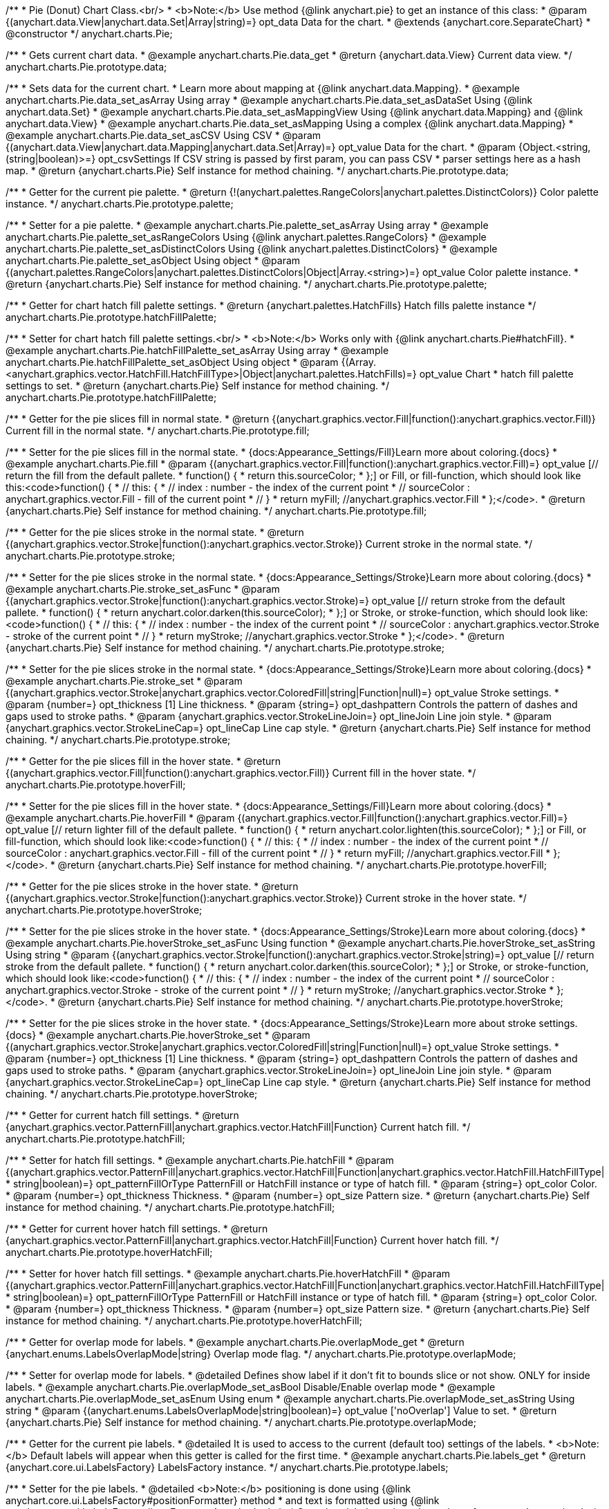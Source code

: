 /**
 * Pie (Donut) Chart Class.<br/>
 * <b>Note:</b> Use method {@link anychart.pie} to get an instance of this class:
 * @param {(anychart.data.View|anychart.data.Set|Array|string)=} opt_data Data for the chart.
 * @extends {anychart.core.SeparateChart}
 * @constructor
 */
anychart.charts.Pie;


//----------------------------------------------------------------------------------------------------------------------
//
//  anychart.charts.Pie.prototype.data;
//
//----------------------------------------------------------------------------------------------------------------------

/**
 * Gets current chart data.
 * @example anychart.charts.Pie.data_get
 * @return {anychart.data.View} Current data view.
 */
anychart.charts.Pie.prototype.data;

/**
 * Sets data for the current chart.
 * Learn more about mapping at {@link anychart.data.Mapping}.
 * @example anychart.charts.Pie.data_set_asArray Using array
 * @example anychart.charts.Pie.data_set_asDataSet Using {@link anychart.data.Set}
 * @example anychart.charts.Pie.data_set_asMappingView Using {@link anychart.data.Mapping} and {@link anychart.data.View}
 * @example anychart.charts.Pie.data_set_asMapping Using a complex {@link anychart.data.Mapping}
 * @example anychart.charts.Pie.data_set_asCSV Using CSV
 * @param {(anychart.data.View|anychart.data.Mapping|anychart.data.Set|Array)=} opt_value Data for the chart.
 * @param {Object.<string, (string|boolean)>=} opt_csvSettings If CSV string is passed by first param, you can pass CSV
 * parser settings here as a hash map.
 * @return {anychart.charts.Pie} Self instance for method chaining.
 */
anychart.charts.Pie.prototype.data;


//----------------------------------------------------------------------------------------------------------------------
//
//  anychart.charts.Pie.prototype.palette;
//
//----------------------------------------------------------------------------------------------------------------------

/**
 * Getter for the current pie palette.
 * @return {!(anychart.palettes.RangeColors|anychart.palettes.DistinctColors)} Color palette instance.
 */
anychart.charts.Pie.prototype.palette;

/**
 * Setter for a pie palette.
 * @example anychart.charts.Pie.palette_set_asArray Using array
 * @example anychart.charts.Pie.palette_set_asRangeColors Using {@link anychart.palettes.RangeColors}
 * @example anychart.charts.Pie.palette_set_asDistinctColors Using {@link anychart.palettes.DistinctColors}
 * @example anychart.charts.Pie.palette_set_asObject Using object
 * @param {(anychart.palettes.RangeColors|anychart.palettes.DistinctColors|Object|Array.<string>)=} opt_value Color palette instance.
 * @return {anychart.charts.Pie} Self instance for method chaining.
 */
anychart.charts.Pie.prototype.palette;


//----------------------------------------------------------------------------------------------------------------------
//
//  anychart.charts.Pie.prototype.hatchFillPalette;
//
//----------------------------------------------------------------------------------------------------------------------

/**
 * Getter for chart hatch fill palette settings.
 * @return {anychart.palettes.HatchFills} Hatch fills palette instance
 */
anychart.charts.Pie.prototype.hatchFillPalette;

/**
 * Setter for chart hatch fill palette settings.<br/>
 * <b>Note:</b> Works only with {@link anychart.charts.Pie#hatchFill}.
 * @example anychart.charts.Pie.hatchFillPalette_set_asArray Using array
 * @example anychart.charts.Pie.hatchFillPalette_set_asObject Using object
 * @param {(Array.<anychart.graphics.vector.HatchFill.HatchFillType>|Object|anychart.palettes.HatchFills)=} opt_value Chart
 * hatch fill palette settings to set.
 * @return {anychart.charts.Pie} Self instance for method chaining.
 */
anychart.charts.Pie.prototype.hatchFillPalette;


//----------------------------------------------------------------------------------------------------------------------
//
//  anychart.charts.Pie.prototype.fill
//
//----------------------------------------------------------------------------------------------------------------------

/**
 * Getter for the pie slices fill in normal state.
 * @return {(anychart.graphics.vector.Fill|function():anychart.graphics.vector.Fill)} Current fill in the normal state.
 */
anychart.charts.Pie.prototype.fill;

/**
 * Setter for the pie slices fill in the normal state.
 * {docs:Appearance_Settings/Fill}Learn more about coloring.{docs}
 * @example anychart.charts.Pie.fill
 * @param {(anychart.graphics.vector.Fill|function():anychart.graphics.vector.Fill)=} opt_value [// return the fill from the default pallete.
 * function() {
 *   return this.sourceColor;
 * };] or Fill, or fill-function, which should look like this:<code>function() {
 *  //  this: {
 *  //  index : number  - the index of the current point
 *  //  sourceColor : anychart.graphics.vector.Fill - fill of the current point
 *  // }
 *  return myFill; //anychart.graphics.vector.Fill
 * };</code>.
 * @return {anychart.charts.Pie} Self instance for method chaining.
 */
anychart.charts.Pie.prototype.fill;


//----------------------------------------------------------------------------------------------------------------------
//
//  anychart.charts.Pie.prototype.stroke;
//
//----------------------------------------------------------------------------------------------------------------------

/**
 * Getter for the pie slices stroke in the normal state.
 * @return {(anychart.graphics.vector.Stroke|function():anychart.graphics.vector.Stroke)} Current stroke in the normal state.
 */
anychart.charts.Pie.prototype.stroke;

/**
 * Setter for the pie slices stroke in the normal state.
 * {docs:Appearance_Settings/Stroke}Learn more about coloring.{docs}
 * @example anychart.charts.Pie.stroke_set_asFunc
 * @param {(anychart.graphics.vector.Stroke|function():anychart.graphics.vector.Stroke)=} opt_value [// return stroke from the default pallete.
 * function() {
 *   return anychart.color.darken(this.sourceColor);
 * };] or Stroke, or stroke-function, which should look like:<code>function() {
 *  //  this: {
 *  //  index : number  - the index of the current point
 *  //  sourceColor : anychart.graphics.vector.Stroke - stroke of the current point
 *  // }
 *  return myStroke; //anychart.graphics.vector.Stroke
 * };</code>.
 * @return {anychart.charts.Pie} Self instance for method chaining.
 */
anychart.charts.Pie.prototype.stroke;

/**
 * Setter for the pie slices stroke in the normal state.
 * {docs:Appearance_Settings/Stroke}Learn more about coloring.{docs}
 * @example anychart.charts.Pie.stroke_set
 * @param {(anychart.graphics.vector.Stroke|anychart.graphics.vector.ColoredFill|string|Function|null)=} opt_value Stroke settings.
 * @param {number=} opt_thickness [1] Line thickness.
 * @param {string=} opt_dashpattern Controls the pattern of dashes and gaps used to stroke paths.
 * @param {anychart.graphics.vector.StrokeLineJoin=} opt_lineJoin Line join style.
 * @param {anychart.graphics.vector.StrokeLineCap=} opt_lineCap Line cap style.
 * @return {anychart.charts.Pie} Self instance for method chaining.
 */
anychart.charts.Pie.prototype.stroke;


//----------------------------------------------------------------------------------------------------------------------
//
//  anychart.charts.Pie.prototype.hoverFill;
//
//----------------------------------------------------------------------------------------------------------------------

/**
 * Getter for the pie slices fill in the hover state.
 * @return {(anychart.graphics.vector.Fill|function():anychart.graphics.vector.Fill)} Current fill in the hover state.
 */
anychart.charts.Pie.prototype.hoverFill;

/**
 * Setter for the pie slices fill in the hover state.
 * {docs:Appearance_Settings/Fill}Learn more about coloring.{docs}
 * @example anychart.charts.Pie.hoverFill
 * @param {(anychart.graphics.vector.Fill|function():anychart.graphics.vector.Fill)=} opt_value [// return lighter fill of the default pallete.
 * function() {
 *   return anychart.color.lighten(this.sourceColor);
 * };] or Fill, or fill-function, which should look like:<code>function() {
 *  //  this: {
 *  //  index : number  - the index of the current point
 *  //  sourceColor : anychart.graphics.vector.Fill - fill of the current point
 *  // }
 *  return myFill; //anychart.graphics.vector.Fill
 * };</code>.
 * @return {anychart.charts.Pie} Self instance for method chaining.
 */
anychart.charts.Pie.prototype.hoverFill;


//----------------------------------------------------------------------------------------------------------------------
//
//  anychart.charts.Pie.prototype.hoverStroke;
//
//----------------------------------------------------------------------------------------------------------------------

/**
 * Getter for the pie slices stroke in the hover state.
 * @return {(anychart.graphics.vector.Stroke|function():anychart.graphics.vector.Stroke)} Current stroke in the hover state.
 */
anychart.charts.Pie.prototype.hoverStroke;

/**
 * Setter for the pie slices stroke in the hover state.
 * {docs:Appearance_Settings/Stroke}Learn more about coloring.{docs}
 * @example anychart.charts.Pie.hoverStroke_set_asFunc Using function
 * @example anychart.charts.Pie.hoverStroke_set_asString Using string
 * @param {(anychart.graphics.vector.Stroke|function():anychart.graphics.vector.Stroke|string)=} opt_value [// return stroke from the default pallete.
 * function() {
 *   return anychart.color.darken(this.sourceColor);
 * };] or Stroke, or stroke-function, which should look like:<code>function() {
 *  //  this: {
 *  //  index : number  - the index of the current point
 *  //  sourceColor : anychart.graphics.vector.Stroke - stroke of the current point
 *  // }
 *  return myStroke; //anychart.graphics.vector.Stroke
 * };</code>.
 * @return {anychart.charts.Pie} Self instance for method chaining.
 */
anychart.charts.Pie.prototype.hoverStroke;

/**
 * Setter for the pie slices stroke in the hover state.
 * {docs:Appearance_Settings/Stroke}Learn more about stroke settings.{docs}
 * @example anychart.charts.Pie.hoverStroke_set
 * @param {(anychart.graphics.vector.Stroke|anychart.graphics.vector.ColoredFill|string|Function|null)=} opt_value Stroke settings.
 * @param {number=} opt_thickness [1] Line thickness.
 * @param {string=} opt_dashpattern Controls the pattern of dashes and gaps used to stroke paths.
 * @param {anychart.graphics.vector.StrokeLineJoin=} opt_lineJoin Line join style.
 * @param {anychart.graphics.vector.StrokeLineCap=} opt_lineCap Line cap style.
 * @return {anychart.charts.Pie} Self instance for method chaining.
 */
anychart.charts.Pie.prototype.hoverStroke;

//----------------------------------------------------------------------------------------------------------------------
//
//  anychart.charts.Pie.prototype.hatchFill;
//
//----------------------------------------------------------------------------------------------------------------------

/**
 * Getter for current hatch fill settings.
 * @return {anychart.graphics.vector.PatternFill|anychart.graphics.vector.HatchFill|Function} Current hatch fill.
 */
anychart.charts.Pie.prototype.hatchFill;

/**
 * Setter for hatch fill settings.
 * @example anychart.charts.Pie.hatchFill
 * @param {(anychart.graphics.vector.PatternFill|anychart.graphics.vector.HatchFill|Function|anychart.graphics.vector.HatchFill.HatchFillType|
 * string|boolean)=} opt_patternFillOrType PatternFill or HatchFill instance or type of hatch fill.
 * @param {string=} opt_color Color.
 * @param {number=} opt_thickness Thickness.
 * @param {number=} opt_size Pattern size.
 * @return {anychart.charts.Pie} Self instance for method chaining.
 */
anychart.charts.Pie.prototype.hatchFill;


//----------------------------------------------------------------------------------------------------------------------
//
//  anychart.charts.Pie.prototype.hoverHatchFill;
//
//----------------------------------------------------------------------------------------------------------------------

/**
 * Getter for current hover hatch fill settings.
 * @return {anychart.graphics.vector.PatternFill|anychart.graphics.vector.HatchFill|Function} Current hover hatch fill.
 */
anychart.charts.Pie.prototype.hoverHatchFill;

/**
 * Setter for hover hatch fill settings.
 * @example anychart.charts.Pie.hoverHatchFill
 * @param {(anychart.graphics.vector.PatternFill|anychart.graphics.vector.HatchFill|Function|anychart.graphics.vector.HatchFill.HatchFillType|
 * string|boolean)=} opt_patternFillOrType PatternFill or HatchFill instance or type of hatch fill.
 * @param {string=} opt_color Color.
 * @param {number=} opt_thickness Thickness.
 * @param {number=} opt_size Pattern size.
 * @return {anychart.charts.Pie} Self instance for method chaining.
 */
anychart.charts.Pie.prototype.hoverHatchFill;


//----------------------------------------------------------------------------------------------------------------------
//
//  anychart.charts.Pie.prototype.overlapMode;
//
//----------------------------------------------------------------------------------------------------------------------

/**
 * Getter for overlap mode for labels.
 * @example anychart.charts.Pie.overlapMode_get
 * @return {anychart.enums.LabelsOverlapMode|string} Overlap mode flag.
 */
anychart.charts.Pie.prototype.overlapMode;


/**
 * Setter for overlap mode for labels.
 * @detailed Defines show label if it don't fit to bounds slice or not show. ONLY for inside labels.
 * @example anychart.charts.Pie.overlapMode_set_asBool Disable/Enable overlap mode
 * @example anychart.charts.Pie.overlapMode_set_asEnum Using enum
 * @example anychart.charts.Pie.overlapMode_set_asString Using string
 * @param {(anychart.enums.LabelsOverlapMode|string|boolean)=} opt_value ['noOverlap'] Value to set.
 * @return {anychart.charts.Pie} Self instance for method chaining.
 */
anychart.charts.Pie.prototype.overlapMode;


//----------------------------------------------------------------------------------------------------------------------
//
//  anychart.charts.Pie.prototype.labels;
//
//----------------------------------------------------------------------------------------------------------------------

/**
 * Getter for the current pie labels.
 * @detailed It is used to access to the current (default too) settings of the labels.
 * <b>Note:</b> Default labels will appear when this getter is called for the first time.
 * @example anychart.charts.Pie.labels_get
 * @return {anychart.core.ui.LabelsFactory} LabelsFactory instance.
 */
anychart.charts.Pie.prototype.labels;

/**
 * Setter for the pie labels.
 * @detailed <b>Note:</b> positioning is done using {@link anychart.core.ui.LabelsFactory#positionFormatter} method
 * and text is formatted using {@link anychart.core.ui.LabelsFactory#textFormatter} method. <br/>
 * Sets chart labels settings depend on of parameter's type:
 * <ul>
 *   <li><b>null/boolean</b> - disable or enable chart labels.</li>
 *   <li><b>object</b> - sets chart labels settings.</li>
 * </ul>
 * @example anychart.charts.Pie.labels_set_asBool Disable/enable labels
 * @example anychart.charts.Pie.labels_set_asObject Using object
 * @param {(Object|boolean|null)=} opt_value [true] Chart data labels settings.
 * @return {anychart.charts.Pie} Self instance for method chaining.
 */
anychart.charts.Pie.prototype.labels;


//----------------------------------------------------------------------------------------------------------------------
//
//  anychart.charts.Pie.prototype.hoverLabels;
//
//----------------------------------------------------------------------------------------------------------------------

/**
 * Getter for pie hover data labels.
 * @example anychart.charts.Pie.hoverLabels_get
 * @return {!anychart.core.ui.LabelsFactory} LabelsFactory instance.
 */
anychart.charts.Pie.prototype.hoverLabels;

/**
 * Setter for pie hover data labels.
 * @detailed Sets chart hover labels settings depend on of parameter's type:
 * <ul>
 *   <li><b>null/boolean</b> - disable or enable chart hover labels.</li>
 *   <li><b>object</b> - sets chart hover labels settings.</li>
 * </ul>
 * @example anychart.charts.Pie.hoverLabels_set_asBool Disable/enable hover labels
 * @example anychart.charts.Pie.hoverLabels_set_asObject Using object
 * @param {(Object|boolean|null)=} opt_value [true] Chart hover data labels settings.
 * @return {anychart.charts.Pie} Self instance for method chaining.
 */
anychart.charts.Pie.prototype.hoverLabels;


//----------------------------------------------------------------------------------------------------------------------
//
//  anychart.charts.Pie.prototype.outsideLabelsSpace;
//
//----------------------------------------------------------------------------------------------------------------------

/**
 * Getter for outside labels space settings.
 * @example anychart.charts.Pie.outsideLabelsSpace_get
 * @return {number|string|null} Current outside labels space.
 */
anychart.charts.Pie.prototype.outsideLabelsSpace;

/**
 * Setter for outside labels space settings.<br/>
 * <b>Note:</b> Works only with outside labels mode.
 * @example anychart.charts.Pie.outsideLabelsSpace_set
 * @param {(number|string)=} opt_value [30] Value to set.
 * @return {anychart.charts.Pie} Self instance for method chaining.
 */
anychart.charts.Pie.prototype.outsideLabelsSpace;


//----------------------------------------------------------------------------------------------------------------------
//
//  anychart.charts.Pie.prototype.insideLabelsOffset;
//
//----------------------------------------------------------------------------------------------------------------------

/**
 * Getter for inside labels offset settings.
 * @example anychart.charts.Pie.insideLabelsOffset_get
 * @return {number|string|null} Current inside labels offset.
 */
anychart.charts.Pie.prototype.insideLabelsOffset;

/**
 * Setter for inside labels space settings.<br/>
 * <b>Note:</b> Works only with inside labels mode.
 * @example anychart.charts.Pie.insideLabelsOffset_set
 * @param {(number|string)=} opt_value [50%] Value to set.
 * @return {anychart.charts.Pie} Self instance for method chaining.
 */
anychart.charts.Pie.prototype.insideLabelsOffset;


//----------------------------------------------------------------------------------------------------------------------
//
//  anychart.charts.Pie.prototype.connectorLength;
//
//----------------------------------------------------------------------------------------------------------------------

/**
 * Getter for outside labels connector length.
 * @example anychart.charts.Pie.connectorLength_get
 * @return {number|string|null} Outside labels connector length.
 */
anychart.charts.Pie.prototype.connectorLength;

/**
 * Setter for outside labels connector length.<br/>
 * <b>Note:</b> Works only with outside labels mode.
 * @example anychart.charts.Pie.connectorLength_set
 * @param {(number|string)=} opt_value [20] Value to set.
 * @return {anychart.charts.Pie} Self instance for method chaining.
 */
anychart.charts.Pie.prototype.connectorLength;


//----------------------------------------------------------------------------------------------------------------------
//
//  anychart.charts.Pie.prototype.outsideLabelsCriticalAngle;
//
//----------------------------------------------------------------------------------------------------------------------

/**
 * Getter for outside labels connector critical angle settings.
 * @example anychart.charts.Pie.outsideLabelsCriticalAngle_get
 * @return {number|string|null} Outside labels critical angle.
 */
anychart.charts.Pie.prototype.outsideLabelsCriticalAngle;

/**
 * Setter for outside labels connector critical angle settings.<br/>
 * <b>Note:</b> Works only with outside labels mode.
 * @detailed Labels with the connector angle greater than critical are not displayed.
 * @example anychart.charts.Pie.outsideLabelsCriticalAngle_set
 * @param {(number|string)=} opt_value [60] Value to set.
 * @return {anychart.charts.Pie} Self instance for method chaining.
 */
anychart.charts.Pie.prototype.outsideLabelsCriticalAngle;


//----------------------------------------------------------------------------------------------------------------------
//
//  anychart.charts.Pie.prototype.connectorStroke;
//
//----------------------------------------------------------------------------------------------------------------------

/**
 * Getter for outside labels connectors stroke settings.
 * @return {anychart.graphics.vector.Stroke} Current stroke settings.
 */
anychart.charts.Pie.prototype.connectorStroke;

/**
 * Setter for outside labels connectors stroke settings.
 * {docs:Appearance_Settings/Stroke}Learn more about coloring.{docs} <br/>
 * <b>Note: </b> Works only with outside labels mode.
 * @example anychart.charts.Pie.connectorStroke_set
 * @param {(anychart.graphics.vector.Stroke|anychart.graphics.vector.ColoredFill|string|null)=} opt_value
 * [{color: "black", opacity: 0.3}] Stroke settings.
 * @param {number=} opt_thickness [1] Line thickness.
 * @param {string=} opt_dashpattern Controls the pattern of dashes and gaps used to stroke paths.
 * @param {anychart.graphics.vector.StrokeLineJoin=} opt_lineJoin Line join style.
 * @param {anychart.graphics.vector.StrokeLineCap=} opt_lineCap Line cap style.
 * @return {anychart.charts.Pie} Self instance for method chaining.
 */
anychart.charts.Pie.prototype.connectorStroke;


//----------------------------------------------------------------------------------------------------------------------
//
//  anychart.charts.Pie.prototype.group;
//
//----------------------------------------------------------------------------------------------------------------------

/**
 * Gets the last values set by grouping function or null.
 * @return {(null|function(*):boolean)} Current grouping function.
 */
anychart.charts.Pie.prototype.group;

/**
 * Setter for points grouping function.
 * @detailed Groups point and adds final point to the end.
 * Sets points grouping function depend on of parameter's type:
 * <ul>
 *   <li><b>null/string</b> - disable grouping function</li>
 *   <li><b>function</b> - sets function to grouping.</li>
 * </ul>
 * @example anychart.charts.Pie.group_set_asFunc Using function
 * @example anychart.charts.Pie.group_set_asNull Disable grouping function using null
 * @example anychart.charts.Pie.group_set_asString Disable grouping function using string
 * @param {(string|null|function(*):boolean)=} opt_value [null] Filter function or disable value.
 * @return {anychart.charts.Pie} Self instance for method chaining.
 */
anychart.charts.Pie.prototype.group;


//----------------------------------------------------------------------------------------------------------------------
//
//  anychart.charts.Pie.prototype.radius;
//
//----------------------------------------------------------------------------------------------------------------------

/**
 * Getter for the current pie outer radius.
 * @example anychart.charts.Pie.radius_get
 * @return {(string|number)} Outer radius.
 */
anychart.charts.Pie.prototype.radius;

/**
 * Setter for the outer pie radius.
 * @detailed Radius can be set as a number (considered as number of pixels), or as a string, e.g.'42%' or '152px'.
 * @example anychart.charts.Pie.radius_set
 * @param {(string|number)=} opt_value ['45%'] Value of the outer radius.
 * @return {anychart.charts.Pie} Self instance for method chaining.
 */
anychart.charts.Pie.prototype.radius;


//----------------------------------------------------------------------------------------------------------------------
//
//  anychart.charts.Pie.prototype.innerRadius;
//
//----------------------------------------------------------------------------------------------------------------------

/**
 * Getter for the inner radius in case of a Donut chart.
 * @example anychart.charts.Pie.innerRadius_get
 * @return {(string|number|function(number):number)} Current inner radius of a pie/donut chart.
 */
anychart.charts.Pie.prototype.innerRadius;

/**
 * Setter for the inner radius in case of a Donut chart.
 * @example anychart.charts.Pie.innerRadius_set_asFunc Using function
 * @example anychart.charts.Pie.innerRadius_set_asString Using string
 * @param {(string|number|function(number):number)=} opt_value [0] The value of the inner radius in pixels, percents or
 * function. In general the function should look like this:
 * <code>function(outerRadius){
 *   ...
 *   return NUMBER;
 * }
 * </code>.
 * @return {anychart.charts.Pie} Self instance for method chaining.
 */
anychart.charts.Pie.prototype.innerRadius;


//----------------------------------------------------------------------------------------------------------------------
//
//  anychart.charts.Pie.prototype.getCenterPoint;
//
//----------------------------------------------------------------------------------------------------------------------

/**
 * Getter for the pie chart center point.<br/>
 * <b>Note:</b> Works only after {@link anychart.charts.Pie#draw} is called.
 * @example anychart.charts.Pie.getCenterPoint
 * @return {anychart.math.Coordinate} XY coordinate of the current pie chart center.
 */
anychart.charts.Pie.prototype.getCenterPoint;


//----------------------------------------------------------------------------------------------------------------------
//
//  anychart.charts.Pie.prototype.getPixelRadius;
//
//----------------------------------------------------------------------------------------------------------------------

/**
 * Getter for the current pie pixel outer radius.<br/>
 * <b>Note:</b> Works only after {@link anychart.charts.Pie#draw} is called.
 * @example anychart.charts.Pie.getPixelRadius
 * @return {number} Pixel value of the pie radius.
 */
anychart.charts.Pie.prototype.getPixelRadius;


//----------------------------------------------------------------------------------------------------------------------
//
//  anychart.charts.Pie.prototype.getPixelInnerRadius;
//
//----------------------------------------------------------------------------------------------------------------------

/**
 * Getter for the current pie pixel inner radius.
 * <b>Note:</b> Works only after {@link anychart.charts.Pie#draw} is called.
 * @example anychart.charts.Pie.getPixelInnerRadius
 * @return {number} XY coordinate of the pie center.
 */
anychart.charts.Pie.prototype.getPixelInnerRadius;


//----------------------------------------------------------------------------------------------------------------------
//
//  anychart.charts.Pie.prototype.startAngle;
//
//----------------------------------------------------------------------------------------------------------------------

/**
 * Getter for the angle from which the first slice is drawn clockwise.
 * @example anychart.charts.Pie.startAngle_get
 * @return {(string|number)} Current start angle.
 */
anychart.charts.Pie.prototype.startAngle;

/**
 * Setter for the angle from which the first slice is drawn clockwise.
 * @example anychart.charts.Pie.startAngle_set
 * @param {(string|number)=} opt_value [0] Value of the start angle.
 * @return {anychart.charts.Pie} Self instance for method chaining.
 */
anychart.charts.Pie.prototype.startAngle;


//----------------------------------------------------------------------------------------------------------------------
//
//  anychart.charts.Pie.prototype.explode;
//
//----------------------------------------------------------------------------------------------------------------------

/**
 * Getter for the value of pie slice exploding.
 * @example anychart.charts.Pie.explode_get
 * @return {(string|number)} Exploding value.
 */
anychart.charts.Pie.prototype.explode;

/**
 * Sets the value of exploding in pixels.<br/>
 * <b>Note:</b> Works only with exploded points mode.
 * @example anychart.charts.Pie.explode_set
 * @param {(string|number)=} opt_value [15] Value of the expansion/exploding.
 * @return {anychart.charts.Pie} Self instance for method chaining.
 */
anychart.charts.Pie.prototype.explode;


//----------------------------------------------------------------------------------------------------------------------
//
//  anychart.charts.Pie.prototype.explodeSlice;
//
//----------------------------------------------------------------------------------------------------------------------

/**
 * Explodes slice at index.
 * @example anychart.charts.Pie.explodeSlice_set_asIndexBool Disable exploded slice at index
 * @example anychart.charts.Pie.explodeSlice_set_asIndex Explode slice at index
 * @param {number} index Pie slice index that should be exploded or not.
 * @param {boolean=} opt_explode [true] Whether to explode.
 * @return {anychart.charts.Pie} Self instance for method chaining.
 */
anychart.charts.Pie.prototype.explodeSlice;


//----------------------------------------------------------------------------------------------------------------------
//
//  anychart.charts.Pie.prototype.explodeSlices;
//
//----------------------------------------------------------------------------------------------------------------------

/**
 * Explodes all slices.
 * @example anychart.charts.Pie.explodeSlices
 * @param {boolean} value [false] Whether to explode.
 * @return {anychart.charts.Pie} Self instance for method chaining.
 */
anychart.charts.Pie.prototype.explodeSlices;


//----------------------------------------------------------------------------------------------------------------------
//
//  anychart.charts.Pie.prototype.sort;
//
//----------------------------------------------------------------------------------------------------------------------

/**
 * Getter for the current sort setting.
 * @example anychart.charts.Pie.sort_get
 * @return {anychart.enums.Sort} Sort setting.
 */
anychart.charts.Pie.prototype.sort;

/**
 * Setter for the sort setting.<br/>
 * Ascending, Descending and No sorting is supported.
 * @example anychart.charts.Pie.sort_set
 * @param {(anychart.enums.Sort|string)=} opt_value ['none'] Value of the sort setting.
 * @return {anychart.charts.Pie} Self instance for method chaining.
 */
anychart.charts.Pie.prototype.sort;


//----------------------------------------------------------------------------------------------------------------------
//
//  anychart.charts.Pie.prototype.tooltip;
//
//----------------------------------------------------------------------------------------------------------------------

/**
 * Getter for tooltip settings.
 * @example anychart.charts.Pie.tooltip_get
 * @return {anychart.core.ui.Tooltip} Tooltip instance.
 */
anychart.charts.Pie.prototype.tooltip;

/**
 * Setter for tooltip settings.
 * @detailed Sets chart data tooltip settings depend on of parameter's type:
 * <ul>
 *   <li><b>null/boolean</b> - disable or enable chart data tooltip.</li>
 *   <li><b>object</b> - sets chart data tooltip settings.</li>
 * </ul>
 * @example anychart.charts.Pie.tooltip_set_asBool Disable/Enable tooltip
 * @example anychart.charts.Pie.tooltip_set_asObject Using object
 * @param {(Object|boolean|null)=} opt_value Tooltip settings.
 * @return {anychart.charts.Pie} Self instance for method chaining.
 */
anychart.charts.Pie.prototype.tooltip;


//----------------------------------------------------------------------------------------------------------------------
//
//  anychart.charts.Pie.prototype.getType
//
//----------------------------------------------------------------------------------------------------------------------

/**
 * Returns chart type.
 * @example anychart.charts.Pie.getType
 * @return {anychart.enums.ChartTypes} Current chart type.
 */
anychart.charts.Pie.prototype.getType;


//----------------------------------------------------------------------------------------------------------------------
//
//  anychart.charts.Pie.prototype.unhover
//
//----------------------------------------------------------------------------------------------------------------------

/**
 * Removes hover from the pie slice.
 * @detailed <b>Note:</b> Works only after {@link anychart.charts.Pie#draw} is called.
 * @example anychart.charts.Pie.unhover
 * @return {anychart.charts.Pie} Self instance for method chaining.
 */
anychart.charts.Pie.prototype.unhover;


//----------------------------------------------------------------------------------------------------------------------
//
//  anychart.charts.Pie.prototype.hover
//
//----------------------------------------------------------------------------------------------------------------------

/**
 * Sets the hover state on a slice by index.
 * @detailed If index is passed, hovers a slice of the chart by its index, else doesn't hovers all slices of the chart.<br/>
 * <b>Note:</b> Works only after {@link anychart.charts.Pie#draw} is called.
 * @example anychart.charts.Pie.hover
 * @param {number=} opt_index Slice index.
 * @return {anychart.charts.Pie} Self instance for method chaining.
 */
anychart.charts.Pie.prototype.hover;

